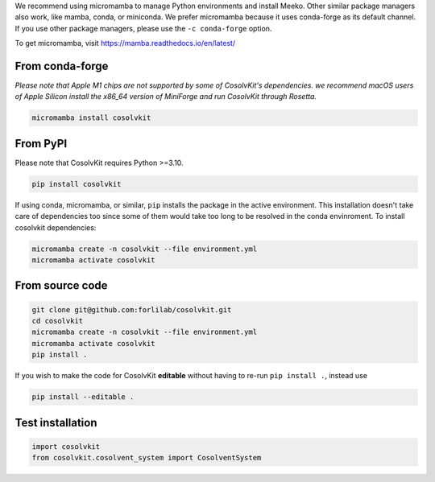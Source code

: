 .. _installation:

We recommend using micromamba to manage Python environments and install Meeko.
Other similar package managers also work, like mamba, conda, or miniconda.
We prefer micromamba because it uses conda-forge as its default channel.
If you use other package managers, please use the ``-c conda-forge`` option.

To get micromamba, visit https://mamba.readthedocs.io/en/latest/

From conda-forge
****************
*Please note that Apple M1 chips are not supported by some of CosolvKit's dependencies.
we recommend macOS users of Apple Silicon install the x86_64 version of MiniForge and run CosolvKit through Rosetta.*

.. code-block:: bash

    micromamba install cosolvkit


From PyPI
*********
Please note that CosolvKit requires Python >=3.10.

.. code-block:: bash

    pip install cosolvkit

If using conda, micromamba, or similar, ``pip`` installs the package in the active environment.
This installation doesn't take care of dependencies too since some of them would take too long to be resolved in the conda envinroment.
To install cosolvkit dependencies:

.. code-block:: bash

    micromamba create -n cosolvkit --file environment.yml
    micromamba activate cosolvkit


From source code
****************

.. code-block:: bash

    git clone git@github.com:forlilab/cosolvkit.git
    cd cosolvkit
    micromamba create -n cosolvkit --file environment.yml
    micromamba activate cosolvkit
    pip install .


If you wish to make the code for CosolvKit **editable** without having to re-run ``pip install .``, instead use

.. code-block:: bash

    pip install --editable .

Test installation
*****************

.. code-block:: python
    
    import cosolvkit
    from cosolvkit.cosolvent_system import CosolventSystem

